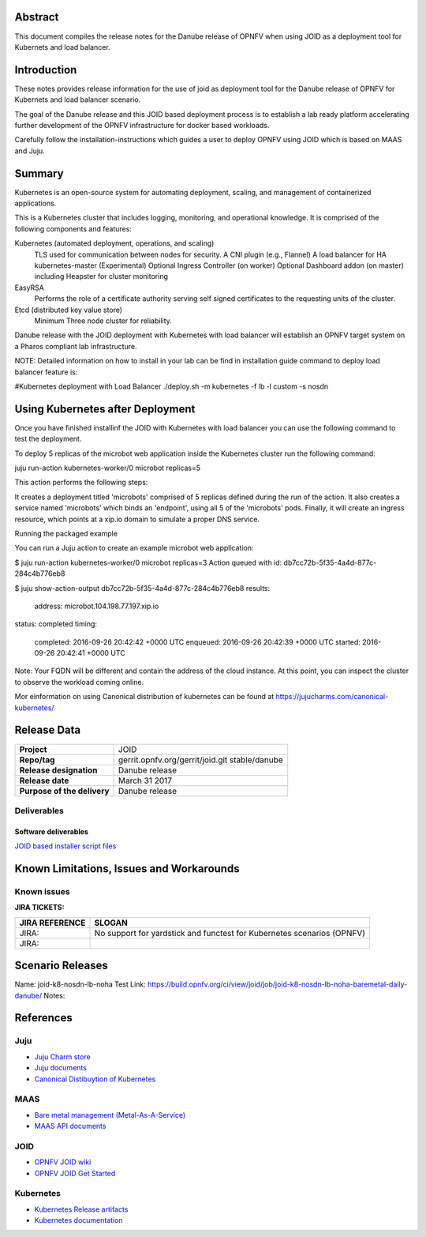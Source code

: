 .. This work is licensed under a Creative Commons Attribution 4.0 International License.
.. http://creativecommons.org/licenses/by/4.0
.. (c) <optionally add copywriters name>


Abstract
========

This document compiles the release notes for the Danube release of
OPNFV when using JOID as a deployment tool for Kubernets and load balancer.

Introduction
============

These notes provides release information for the use of joid as deployment
tool for the Danube release of OPNFV for Kubernets and load balancer
scenario.

The goal of the Danube release and this JOID based deployment process is
to establish a lab ready platform accelerating further development
of the OPNFV infrastructure for docker based workloads.

Carefully follow the installation-instructions which guides a user to deploy
OPNFV using JOID which is based on MAAS and Juju.

Summary
=======

Kubernetes is an open-source system for automating deployment, scaling, and
management of containerized applications.

This is a Kubernetes cluster that includes logging, monitoring, and operational
knowledge. It is comprised of the following components and features:

Kubernetes (automated deployment, operations, and scaling)
  TLS used for communication between nodes for security.
  A CNI plugin (e.g., Flannel)
  A load balancer for HA kubernetes-master (Experimental)
  Optional Ingress Controller (on worker)
  Optional Dashboard addon (on master) including Heapster for cluster monitoring

EasyRSA
 Performs the role of a certificate authority serving self signed certificates
 to the requesting units of the cluster.

Etcd (distributed key value store)
 Minimum Three node cluster for reliability.

Danube release with the JOID deployment with Kubernetes with load balancer will establish an
OPNFV target system on a Pharos compliant lab infrastructure.

NOTE: Detailed information on how to install in your lab can be find in installation guide
command to deploy load balancer feature is:

#Kubernetes deployment with Load Balancer
./deploy.sh -m kubernetes -f lb -l custom -s nosdn

Using Kubernetes after Deployment
=================================

Once you have finished installinf the JOID with Kubernetes with load balancer you can use the
following command to test the deployment.

To deploy 5 replicas of the microbot web application inside the Kubernetes
cluster run the following command:

juju run-action kubernetes-worker/0 microbot replicas=5

This action performs the following steps:

It creates a deployment titled 'microbots' comprised of 5 replicas defined
during the run of the action. It also creates a service named 'microbots'
which binds an 'endpoint', using all 5 of the 'microbots' pods.
Finally, it will create an ingress resource, which points at a
xip.io domain to simulate a proper DNS service.

Running the packaged example

You can run a Juju action to create an example microbot web application:

$ juju run-action kubernetes-worker/0 microbot replicas=3
Action queued with id: db7cc72b-5f35-4a4d-877c-284c4b776eb8

$ juju show-action-output db7cc72b-5f35-4a4d-877c-284c4b776eb8
results:
  address: microbot.104.198.77.197.xip.io
status: completed
timing:
  completed: 2016-09-26 20:42:42 +0000 UTC
  enqueued: 2016-09-26 20:42:39 +0000 UTC
  started: 2016-09-26 20:42:41 +0000 UTC
Note: Your FQDN will be different and contain the address of the cloud
instance.
At this point, you can inspect the cluster to observe the workload coming
online.

Mor einformation on using Canonical distribution of kubernetes can be found
at https://jujucharms.com/canonical-kubernetes/

Release Data
============

+--------------------------------------+--------------------------------------+
| **Project**                          | JOID                                 |
|                                      |                                      |
+--------------------------------------+--------------------------------------+
| **Repo/tag**                         | gerrit.opnfv.org/gerrit/joid.git     |
|                                      | stable/danube                        |
+--------------------------------------+--------------------------------------+
| **Release designation**              | Danube release                       |
|                                      |                                      |
+--------------------------------------+--------------------------------------+
| **Release date**                     | March 31 2017                        |
|                                      |                                      |
+--------------------------------------+--------------------------------------+
| **Purpose of the delivery**          | Danube release                       |
|                                      |                                      |
+--------------------------------------+--------------------------------------+

Deliverables
------------

Software deliverables
~~~~~~~~~~~~~~~~~~~~~
`JOID based installer script files <https://gerrit.opnfv.org/gerrit/gitweb?p=joid.git>`_

Known Limitations, Issues and Workarounds
=========================================

Known issues
------------

**JIRA TICKETS:**

+--------------------------------------+--------------------------------------+
| **JIRA REFERENCE**                   | **SLOGAN**                           |
|                                      |                                      |
+--------------------------------------+--------------------------------------+
| JIRA:                                | No support for yardstick and functest|
|                                      | for Kubernetes scenarios  (OPNFV)    |
+--------------------------------------+--------------------------------------+
| JIRA:                                |                                      |
+--------------------------------------+--------------------------------------+


Scenario Releases
=================
Name:      joid-k8-nosdn-lb-noha
Test Link: https://build.opnfv.org/ci/view/joid/job/joid-k8-nosdn-lb-noha-baremetal-daily-danube/
Notes:

References
==========

Juju
----
- `Juju Charm store <https://jujucharms.com/>`_
- `Juju documents <https://jujucharms.com/docs/stable/getting-started>`_
- `Canonical Distibuytion of Kubernetes <https://jujucharms.com/canonical-kubernetes/>`_

MAAS
----
- `Bare metal management (Metal-As-A-Service) <http://maas.io/get-started>`_
- `MAAS API documents <http://maas.ubuntu.com/docs/>`_

JOID
----
- `OPNFV JOID wiki <https://wiki.opnfv.org/joid>`_
- `OPNFV JOID Get Started <https://wiki.opnfv.org/display/joid/JOID+Get+Started>`_

Kubernetes
----------
- `Kubernetes Release artifacts <https://get.k8s.io/>`_
- `Kubernetes documentation <https://kubernetes.io/>`_

